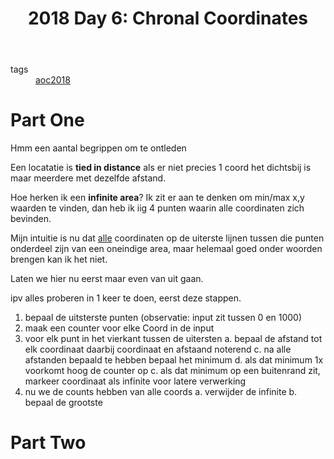 :PROPERTIES:
:ID:       440ae597-08f1-446c-ac85-e3c0e0fc75c8
:END:
#+title: 2018 Day 6: Chronal Coordinates
#+filetags: :python:
- tags :: [[id:858bfcb5-a724-475b-a2fa-c527c7c985d8][aoc2018]]

* Part One

Hmm een aantal begrippen om te ontleden

Een locatatie is *tied in distance* als er niet precies 1 coord het dichtsbij is maar meerdere met dezelfde afstand.

Hoe herken ik een *infinite area*? Ik zit er aan te denken om min/max x,y waarden
te vinden, dan heb ik iig 4 punten waarin alle coordinaten zich bevinden.

Mijn intuitie is nu dat _alle_ coordinaten op de uiterste lijnen tussen die punten
onderdeel zijn van een oneindige area, maar helemaal goed onder woorden brengen
kan ik het niet.

Laten we hier nu eerst maar even van uit gaan.

ipv alles proberen in 1 keer te doen, eerst deze stappen.


1. bepaal de uitsterste punten (observatie: input zit tussen 0 en 1000)
2. maak een counter voor elke Coord in de input
3. voor elk punt in het vierkant tussen de uitersten
   a. bepaal de afstand tot elk coordinaat daarbij coordinaat en afstaand noterend
   c. na alle afstanden bepaald te hebben bepaal het minimum
   d. als dat minimum 1x voorkomt hoog de counter op
   c. als dat minimum op een buitenrand zit, markeer coordinaat als infinite voor latere verwerking
4. nu we de counts hebben van alle coords
   a. verwijder de infinite
   b. bepaal de grootste

* Part Two
